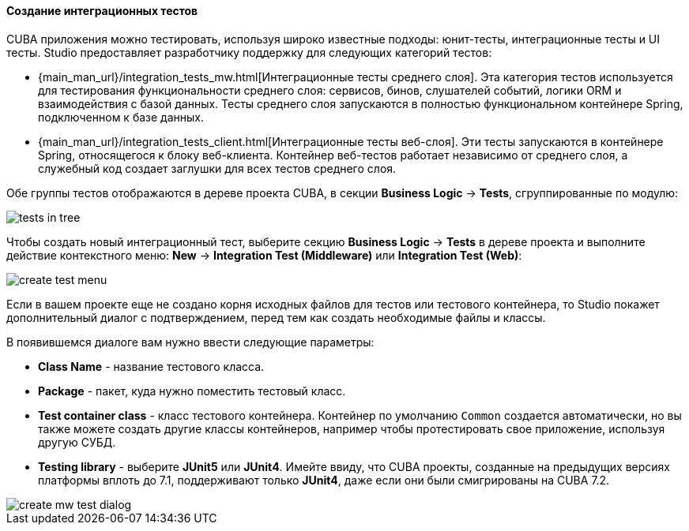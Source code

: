 :sourcesdir: ../../../../source

[[middleware_integration_tests]]
==== Создание интеграционных тестов
--
CUBA приложения можно тестировать, используя широко известные подходы: юнит-тесты, интеграционные тесты и UI тесты. Studio предоставляет разработчику поддержку для следующих категорий тестов:

* {main_man_url}/integration_tests_mw.html[Интеграционные тесты среднего слоя]. Эта категория тестов используется для тестирования функциональности среднего слоя: сервисов, бинов, слушателей событий, логики ORM и взаимодействия с базой данных. Тесты среднего слоя запускаются в полностью функциональном контейнере Spring, подключенном к базе данных.
* {main_man_url}/integration_tests_client.html[Интеграционные тесты веб-слоя]. Эти тесты запускаются в контейнере Spring, относящегося к блоку веб-клиента. Контейнер веб-тестов работает независимо от среднего слоя, а служебный код создает заглушки для всех тестов среднего слоя.

Обе группы тестов отображаются в дереве проекта CUBA, в секции *Business Logic* -> *Tests*, сгруппированные по модулю:

image::features/middleware/tests_in_tree.png[align="center"]

Чтобы создать новый интеграционный тест, выберите секцию *Business Logic* -> *Tests* в дереве проекта и выполните действие контекстного меню: *New* -> *Integration Test (Middleware)* или *Integration Test (Web)*:

image::features/middleware/create_test_menu.png[align="center"]

Если в вашем проекте еще не создано корня исходных файлов для тестов или тестового контейнера, то Studio покажет дополнительный диалог с подтверждением, перед тем как создать необходимые файлы и классы.

В появившемся диалоге вам нужно ввести следующие параметры:

* *Class Name* - название тестового класса.
* *Package* - пакет, куда нужно поместить тестовый класс.
* *Test container class* - класс тестового контейнера. Контейнер по умолчанию `Common` создается автоматически, но вы также можете создать другие классы контейнеров, например чтобы протестировать свое приложение, используя другую СУБД.
* *Testing library* - выберите *JUnit5* или *JUnit4*. Имейте ввиду, что CUBA проекты, созданные на предыдущих версиях платформы вплоть до 7.1, поддерживают только *JUnit4*, даже если они были смигрированы на CUBA 7.2.

image::features/middleware/create_mw_test_dialog.png[align="center"]

--

